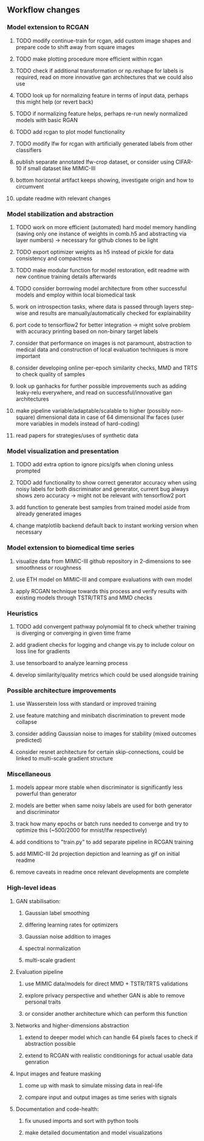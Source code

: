 ** Workflow changes
   
*** Model extension to RCGAN
***** TODO modify continue-train for rcgan, add custom image shapes and prepare code to shift away from square images
***** TODO make plotting procedure more efficient within rcgan
***** TODO check if additional transformation or np.reshape for labels is required, read on more innovative gan architectures that we could also use
***** TODO look up for normalizing feature in terms of input data, perhaps this might help (or revert back)
***** TODO if normalizing feature helps, perhaps re-run newly normalized models with basic RGAN
***** TODO add rcgan to plot model functionality
***** TODO modify lfw for rcgan with artificially generated labels from other classifiers
***** publish separate annotated lfw-crop dataset, or consider using CIFAR-10 if small dataset like MIMIC-III
***** bottom horizontal artifact keeps showing, investigate origin and how to circumvent
***** update readme with relevant changes

*** Model stabilization and abstraction
***** TODO work on more efficient (automated) hard model memory handling (saving only one instance of weights in comb.h5 and abstracting via layer numbers) -> necessary for github clones to be light
***** TODO export optimizer weights as h5 instead of pickle for data consistency and compactness
***** TODO make modular function for model restoration, edit readme with new continue training details afterwards
***** TODO consider borrowing model architecture from other successful models and employ within local biomedical task
***** work on introspection tasks, where data is passed through layers step-wise and results are manually/automatically checked for explainability
***** port code to tensorflow2 for better integration -> might solve problem with accuracy printing based on non-binary target labels
***** consider that performance on images is not paramount, abstraction to medical data and construction of local evaluation techniques is more important
***** consider developing online per-epoch similarity checks, MMD and TRTS to check quality of samples
***** look up ganhacks for further possible improvements such as adding leaky-relu everywhere, and read on successful/innovative gan architectures
***** make pipeline variable/adaptable/scalable to higher (possibly non-square) dimensional data in case of 64 dimensional lfw faces (user more variables in models instead of hard-coding)
***** read papers for strategies/uses of synthetic data

*** Model visualization and presentation
***** TODO add extra option to ignore pics/gifs when cloning unless prompted
***** TODO add functionality to show correct generator accuracy when using noisy labels for both discriminator and generator, current bug always shows zero accuracy -> might not be relevant with tensorflow2 port
***** add function to generate best samples from trained model aside from already generated images
***** change matplotlib backend default back to instant working version when necessary

*** Model extension to biomedical time series
***** visualize data from MIMIC-III github repository in 2-dimensions to see smoothness or roughness
***** use ETH model on MIMIC-III and compare evaluations with own model
***** apply RCGAN technique towards this process and verify results with existing models through TSTR/TRTS and MMD checks

*** Heuristics
***** TODO add convergent pathway polynomial fit to check whether training is diverging or converging in given time frame
***** add gradient checks for logging and change vis.py to include colour on loss line for gradients
***** use tensorboard to analyze learning process
***** develop similarity/quality metrics which could be used alongside training

*** Possible architecture improvements
***** use Wasserstein loss with standard or improved training
***** use feature matching and minibatch discrimination to prevent mode collapse
***** consider adding Gaussian noise to images for stability (mixed outcomes predicted)
***** consider resnet architecture for certain skip-connections, could be linked to multi-scale gradient structure

*** Miscellaneous
***** models appear more stable when discriminator is significantly less powerful than generator
***** models are better when same noisy labels are used for both generator and discriminator
***** track how many epochs or batch runs needed to converge and try to optimize this (~500/2000 for mnist/lfw respectively)
***** add conditions to "train.py" to add separate pipeline in RCGAN training
***** add MIMIC-III 2d projection depiction and learning as gif on initial readme
***** remove caveats in readme once relevant developments are complete

*** High-level ideas
**** GAN stabilisation:
***** Gaussian label smoothing
***** differing learning rates for optimizers
***** Gaussian noise addition to images
***** spectral normalization
***** multi-scale gradient
**** Evaluation pipeline
***** use MIMIC data/models for direct MMD + TSTR/TRTS validations
***** explore privacy perspective and whether GAN is able to remove personal traits
***** or consider another architecture which can perform this function
**** Networks and higher-dimensions abstraction
***** extend to deeper model which can handle 64 pixels faces to check if abstraction possible
***** extend to RCGAN with realistic conditionings for actual usable data genration
**** Input images and feature masking
***** come up with mask to simulate missing data in real-life
***** compare input and output images as time series with signals
**** Documentation and code-health:
***** fix unused imports and sort with python tools
***** make detailed documentation and model visualizations
